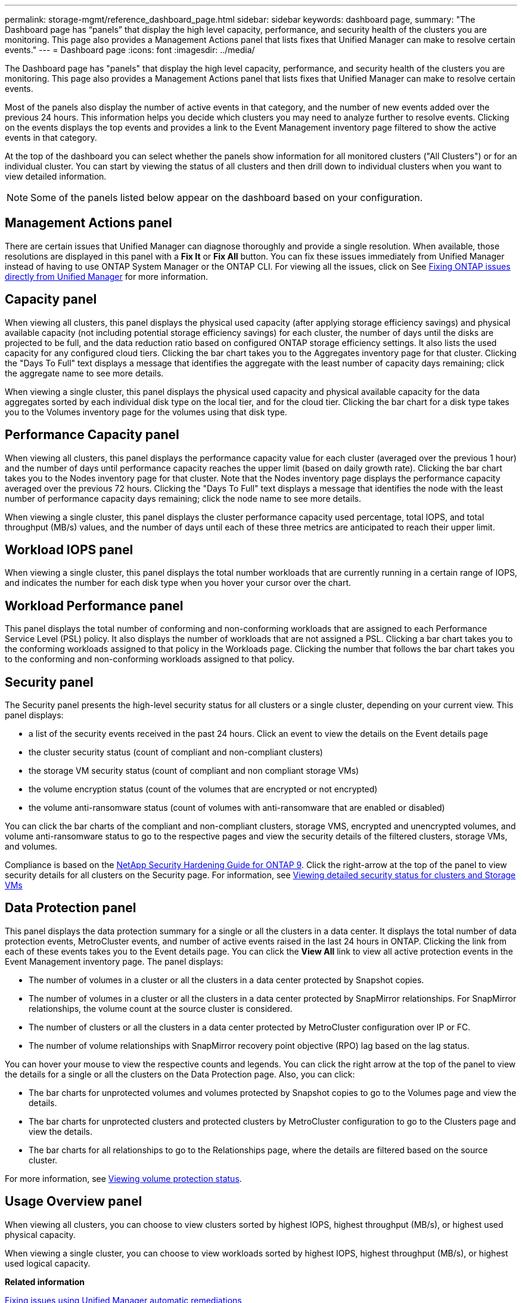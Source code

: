 ---
permalink: storage-mgmt/reference_dashboard_page.html
sidebar: sidebar
keywords: dashboard page,
summary: "The Dashboard page has “panels” that display the high level capacity, performance, and security health of the clusters you are monitoring. This page also provides a Management Actions panel that lists fixes that Unified Manager can make to resolve certain events."
---
= Dashboard page
:icons: font
:imagesdir: ../media/

[.lead]
The Dashboard page has "panels" that display the high level capacity, performance, and security health of the clusters you are monitoring. This page also provides a Management Actions panel that lists fixes that Unified Manager can make to resolve certain events.

Most of the panels also display the number of active events in that category, and the number of new events added over the previous 24 hours. This information helps you decide which clusters you may need to analyze further to resolve events. Clicking on the events displays the top events and provides a link to the Event Management inventory page filtered to show the active events in that category.

At the top of the dashboard you can select whether the panels show information for all monitored clusters ("All Clusters") or for an individual cluster. You can start by viewing the status of all clusters and then drill down to individual clusters when you want to view detailed information.

[NOTE]
====
Some of the panels listed below appear on the dashboard based on your configuration.
====

== Management Actions panel
There are certain issues that Unified Manager can diagnose thoroughly and provide a single resolution. When available, those resolutions are displayed in this panel with a *Fix It* or *Fix All* button. You can fix these issues immediately from Unified Manager instead of having to use ONTAP System Manager or the ONTAP CLI. For viewing all the issues, click on
See link:concept_fix_ontap_issues_directly_from_unified_manager.html[Fixing ONTAP issues directly from Unified Manager] for more information.

== Capacity panel
When viewing all clusters, this panel displays the physical used capacity (after applying storage efficiency savings) and physical available capacity (not including potential storage efficiency savings) for each cluster, the number of days until the disks are projected to be full, and the data reduction ratio based on configured ONTAP storage efficiency settings. It also lists the used capacity for any configured cloud tiers. Clicking the bar chart takes you to the Aggregates inventory page for that cluster. Clicking the "Days To Full" text displays a message that identifies the aggregate with the least number of capacity days remaining; click the aggregate name to see more details.

When viewing a single cluster, this panel displays the physical used capacity and physical available capacity for the data aggregates sorted by each individual disk type on the local tier, and for the cloud tier. Clicking the bar chart for a disk type takes you to the Volumes inventory page for the volumes using that disk type.

== Performance Capacity panel
When viewing all clusters, this panel displays the performance capacity value for each cluster (averaged over the previous 1 hour) and the number of days until performance capacity reaches the upper limit (based on daily growth rate). Clicking the bar chart takes you to the Nodes inventory page for that cluster. Note that the Nodes inventory page displays the performance capacity averaged over the previous 72 hours. Clicking the "Days To Full" text displays a message that identifies the node with the least number of performance capacity days remaining; click the node name to see more details.

When viewing a single cluster, this panel displays the cluster performance capacity used percentage, total IOPS, and total throughput (MB/s) values, and the number of days until each of these three metrics are anticipated to reach their upper limit.

== Workload IOPS panel
When viewing a single cluster, this panel displays the total number workloads that are currently running in a certain range of IOPS, and indicates the number for each disk type when you hover your cursor over the chart.

== Workload Performance panel
This panel displays the total number of conforming and non-conforming workloads that are assigned to each Performance Service Level (PSL) policy. It also displays the number of workloads that are not assigned a PSL. Clicking a bar chart takes you to the conforming workloads assigned to that policy in the Workloads page. Clicking the number that follows the bar chart takes you to the conforming and non-conforming workloads assigned to that policy.

== Security panel
The Security panel presents the high-level security status for all clusters or a single cluster, depending on your current view. This panel displays:

 ** a list of the security events received in the past 24 hours. Click an event to view the details on the Event details page
 ** the cluster security status (count of compliant and non-compliant clusters)
 ** the storage VM security status (count of compliant and non compliant storage VMs)
 ** the volume encryption status (count of the volumes that are encrypted or not encrypted)
 ** the volume anti-ransomware status (count of volumes with anti-ransomware that are enabled or disabled)

You can click the bar charts of the compliant and non-compliant clusters, storage VMS, encrypted and unencrypted volumes, and volume anti-ransomware status to go to the respective pages and view the security details of the filtered clusters, storage VMs, and volumes.

Compliance is based on the http://www.netapp.com/us/media/tr-4569.pdf[NetApp Security Hardening Guide for ONTAP 9]. Click the right-arrow at the top of the panel to view security details for all clusters on the Security page. For information, see
link:../health-checker/task_view_detailed_security_status_for_clusters_and_svms.html[Viewing detailed security status for clusters and Storage VMs]

== Data Protection panel
This panel displays the data protection summary for a single or all the clusters in a data center. It displays the total number of data protection events, MetroCluster events, and number of active events raised in the last 24 hours in ONTAP. Clicking the link from each of these events takes you to the Event details page. You can click the *View All* link to view all active protection events in the Event Management inventory page. The panel displays:

** The number of volumes in a cluster or all the clusters in a data center protected by Snapshot copies.
** The number of volumes in a cluster or all the clusters in a data center protected by SnapMirror relationships. For SnapMirror relationships, the volume count at the source cluster is considered.
** The number of clusters or all the clusters in a data center protected by MetroCluster configuration over IP or FC.
** The number of volume relationships with SnapMirror recovery point objective (RPO) lag based on the lag status.

You can hover your mouse to view the respective counts and legends. You can click the right arrow at the top of the panel to view the details for a single or all the clusters on the Data Protection page. Also, you can click:

* The bar charts for unprotected volumes and volumes protected by Snapshot copies to go to the Volumes page and view the details.
* The bar charts for unprotected clusters and protected clusters by MetroCluster configuration to go to the Clusters page and view the details.
* The bar charts for all relationships to go to the Relationships page, where the details are filtered based on the source cluster.

For more information, see link:../data-protection/view-protection-status.html[Viewing volume protection status].

== Usage Overview panel
When viewing all clusters, you can choose to view clusters sorted by highest IOPS, highest throughput (MB/s), or highest used physical capacity.

When viewing a single cluster, you can choose to view workloads sorted by highest IOPS, highest throughput (MB/s), or highest used logical capacity.

*Related information*

link:../events/task_fix_issues_using_um_automatic_remediations.html[Fixing issues using Unified Manager automatic remediations]

link:../performance-checker/task_display_information_about_performance_event.html[Displaying information about performance events]

link:../performance-checker/concept_manage_performance_using_perf_capacity_available_iops.html[Managing performance using performance capacity and available IOPS information]

link:../health-checker/reference_health_volume_details_page.html[Volume / Health details page]

link:../performance-checker/reference_performance_event_analysis_and_notification.html[Performance event analysis and notification]

link:../events/reference_description_of_event_severity_types.html[Description of event severity types]

link:../performance-checker/concept_sources_of_performance_events.html[Sources of performance events]

link:../health-checker/concept_manage_cluster_security_objectives.html[Managing cluster security objectives]

link:../performance-checker/concept_monitor_cluster_performance_from_cluster_landing_page.html[Monitoring cluster performance from the Performance Cluster Landing page]

link:../performance-checker/concept_monitor_performance_using_object_performance.html[Monitoring performance using the Performance Inventory pages]
